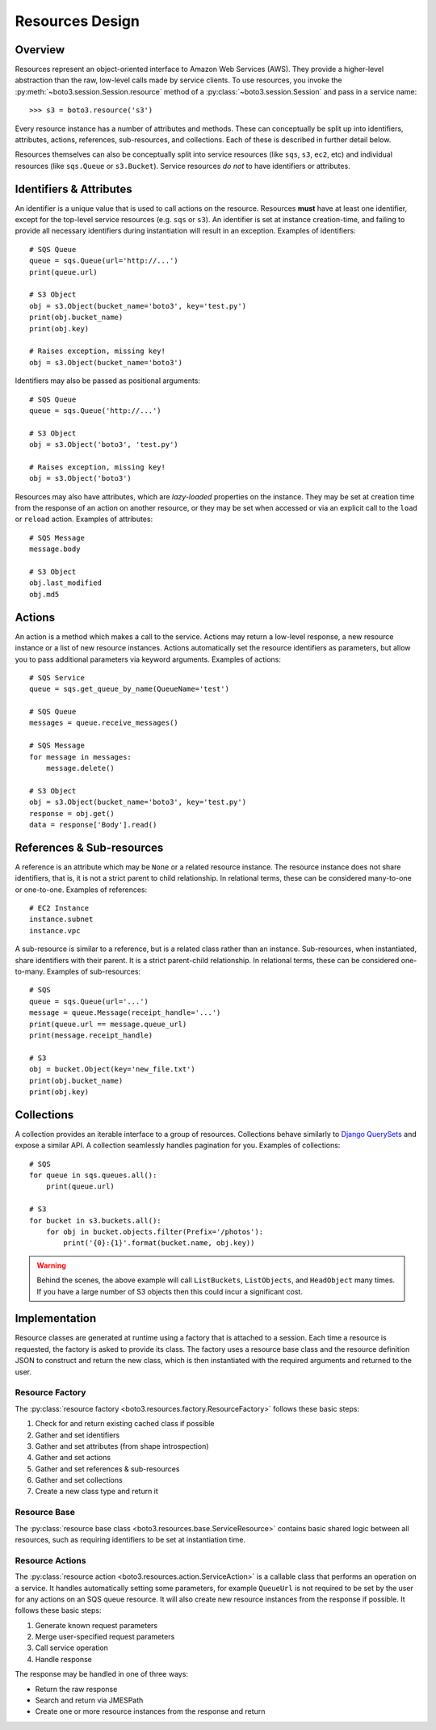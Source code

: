 .. _design_resources:

Resources Design
================

Overview
--------
Resources represent an object-oriented interface to Amazon Web Services (AWS).
They provide a higher-level abstraction than the raw, low-level calls made by
service clients. To use resources, you invoke the
:py:meth:`~boto3.session.Session.resource` method of a
:py:class:`~boto3.session.Session` and pass in a service name::

    >>> s3 = boto3.resource('s3')

Every resource instance has a number of attributes and methods. These can
conceptually be split up into identifiers, attributes, actions, references,
sub-resources, and collections. Each of these is described in further detail
below.

Resources themselves can also be conceptually split into service resources
(like ``sqs``, ``s3``, ``ec2``, etc) and individual resources (like
``sqs.Queue`` or ``s3.Bucket``). Service resources *do not* to have
identifiers or attributes.

Identifiers & Attributes
------------------------
An identifier is a unique value that is used to call actions on the resource.
Resources **must** have at least one identifier, except for the top-level
service resources (e.g. ``sqs`` or ``s3``). An identifier is set at instance
creation-time, and failing to provide all necessary identifiers during
instantiation will result in an exception. Examples of identifiers::

    # SQS Queue
    queue = sqs.Queue(url='http://...')
    print(queue.url)

    # S3 Object
    obj = s3.Object(bucket_name='boto3', key='test.py')
    print(obj.bucket_name)
    print(obj.key)

    # Raises exception, missing key!
    obj = s3.Object(bucket_name='boto3')

Identifiers may also be passed as positional arguments::

    # SQS Queue
    queue = sqs.Queue('http://...')

    # S3 Object
    obj = s3.Object('boto3', 'test.py')

    # Raises exception, missing key!
    obj = s3.Object('boto3')

Resources may also have attributes, which are *lazy-loaded* properties on the
instance. They may be set at creation time from the response of an action on
another resource, or they may be set when accessed or via an explicit call to
the ``load`` or ``reload`` action. Examples of attributes::

    # SQS Message
    message.body

    # S3 Object
    obj.last_modified
    obj.md5

Actions
-------
An action is a method which makes a call to the service. Actions may return a
low-level response, a new resource instance or a list of new resource
instances. Actions automatically set the resource identifiers as parameters,
but allow you to pass additional parameters via keyword arguments. Examples
of actions::

    # SQS Service
    queue = sqs.get_queue_by_name(QueueName='test')

    # SQS Queue
    messages = queue.receive_messages()

    # SQS Message
    for message in messages:
        message.delete()

    # S3 Object
    obj = s3.Object(bucket_name='boto3', key='test.py')
    response = obj.get()
    data = response['Body'].read()

References & Sub-resources
--------------------------
A reference is an attribute which may be ``None`` or a related resource
instance. The resource instance does not share identifiers, that is, it is
not a strict parent to child relationship. In relational terms, these can
be considered many-to-one or one-to-one. Examples of references::

    # EC2 Instance
    instance.subnet
    instance.vpc

A sub-resource is similar to a reference, but is a related class rather than
an instance. Sub-resources, when instantiated, share identifiers with their
parent. It is a strict parent-child relationship. In relational terms, these
can be considered one-to-many. Examples of sub-resources::

    # SQS
    queue = sqs.Queue(url='...')
    message = queue.Message(receipt_handle='...')
    print(queue.url == message.queue_url)
    print(message.receipt_handle)

    # S3
    obj = bucket.Object(key='new_file.txt')
    print(obj.bucket_name)
    print(obj.key)

Collections
-----------
A collection provides an iterable interface to a group of resources.
Collections behave similarly to
`Django QuerySets <https://docs.djangoproject.com/en/1.7/ref/models/querysets/>`_
and expose a similar API. A collection seamlessly handles pagination for
you. Examples of collections::

    # SQS
    for queue in sqs.queues.all():
        print(queue.url)

    # S3
    for bucket in s3.buckets.all():
        for obj in bucket.objects.filter(Prefix='/photos'):
            print('{0}:{1}'.format(bucket.name, obj.key))

.. warning::

   Behind the scenes, the above example will call ``ListBuckets``,
   ``ListObjects``, and ``HeadObject`` many times. If you have a large
   number of S3 objects then this could incur a significant cost.

Implementation
--------------
Resource classes are generated at runtime using a factory that is attached
to a session. Each time a resource is requested, the factory is asked to
provide its class. The factory uses a resource base class and the resource
definition JSON to construct and return the new class, which is then
instantiated with the required arguments and returned to the user.

Resource Factory
~~~~~~~~~~~~~~~~
The :py:class:`resource factory <boto3.resources.factory.ResourceFactory>`
follows these basic steps:

1. Check for and return existing cached class if possible
2. Gather and set identifiers
3. Gather and set attributes (from shape introspection)
4. Gather and set actions
5. Gather and set references & sub-resources
6. Gather and set collections
7. Create a new class type and return it

Resource Base
~~~~~~~~~~~~~
The :py:class:`resource base class <boto3.resources.base.ServiceResource>`
contains basic shared logic between all resources, such as requiring
identifiers to be set at instantiation time.

Resource Actions
~~~~~~~~~~~~~~~~
The :py:class:`resource action <boto3.resources.action.ServiceAction>` is a
callable class that performs an operation on a service. It handles
automatically setting some parameters, for example  ``QueueUrl`` is not
required to be set by the user for any actions on an SQS queue resource. It
will also create new resource instances from the response if possible. It
follows these basic steps:

1. Generate known request parameters
2. Merge user-specified request parameters
3. Call service operation
4. Handle response

The response may be handled in one of three ways:

* Return the raw response
* Search and return via JMESPath
* Create one or more resource instances from the response and return
